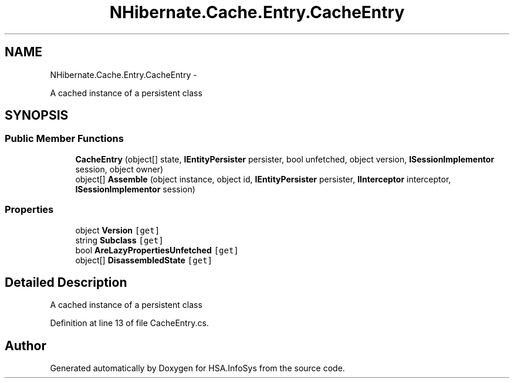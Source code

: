 .TH "NHibernate.Cache.Entry.CacheEntry" 3 "Fri Jul 5 2013" "Version 1.0" "HSA.InfoSys" \" -*- nroff -*-
.ad l
.nh
.SH NAME
NHibernate.Cache.Entry.CacheEntry \- 
.PP
A cached instance of a persistent class  

.SH SYNOPSIS
.br
.PP
.SS "Public Member Functions"

.in +1c
.ti -1c
.RI "\fBCacheEntry\fP (object[] state, \fBIEntityPersister\fP persister, bool unfetched, object version, \fBISessionImplementor\fP session, object owner)"
.br
.ti -1c
.RI "object[] \fBAssemble\fP (object instance, object id, \fBIEntityPersister\fP persister, \fBIInterceptor\fP interceptor, \fBISessionImplementor\fP session)"
.br
.in -1c
.SS "Properties"

.in +1c
.ti -1c
.RI "object \fBVersion\fP\fC [get]\fP"
.br
.ti -1c
.RI "string \fBSubclass\fP\fC [get]\fP"
.br
.ti -1c
.RI "bool \fBAreLazyPropertiesUnfetched\fP\fC [get]\fP"
.br
.ti -1c
.RI "object[] \fBDisassembledState\fP\fC [get]\fP"
.br
.in -1c
.SH "Detailed Description"
.PP 
A cached instance of a persistent class 


.PP
Definition at line 13 of file CacheEntry\&.cs\&.

.SH "Author"
.PP 
Generated automatically by Doxygen for HSA\&.InfoSys from the source code\&.
